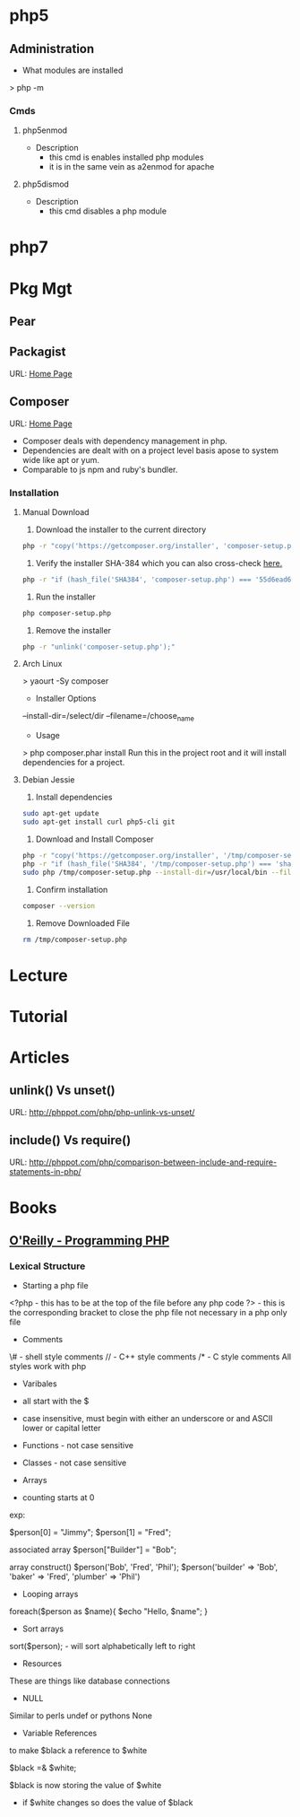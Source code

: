 #+TAGS: code php

* php5
** Administration
+ What modules are installed
> php -m
*** Cmds
**** php5enmod
+ Description
  - this cmd is enables installed php modules
  - it is in the same vein as a2enmod for apache
**** php5dismod
+ Description
  - this cmd disables a php module
  
* php7

* Pkg Mgt
** Pear
** Packagist
URL: [[https://packagist.org/][Home Page]]
** Composer
URL: [[https://getcomposer.org/][Home Page]]
- Composer deals with dependency management in php.
- Dependencies are dealt with on a project level basis apose to system wide like apt or yum.
- Comparable to js npm and ruby's bundler.

*** Installation
**** Manual Download
1. Download the installer to the current directory
#+BEGIN_SRC sh
php -r "copy('https://getcomposer.org/installer', 'composer-setup.php');"
#+END_SRC

2. Verify the installer SHA-384 which you can also cross-check [[https://composer.github.io/pubkeys.html][here.]]
#+BEGIN_SRC sh
php -r "if (hash_file('SHA384', 'composer-setup.php') === '55d6ead61b29c7bdee5cccfb50076874187bd9f21f65d8991d46ec5cc90518f447387fb9f76ebae1fbbacf329e583e30') { echo 'Installer verified'; } else { echo 'Installer corrupt'; unlink('composer-setup.php'); } echo PHP_EOL;"
#+END_SRC

3. Run the installer
#+BEGIN_SRC sh
php composer-setup.php
#+END_SRC

4. Remove the installer
#+BEGIN_SRC sh
php -r "unlink('composer-setup.php');"
#+END_SRC

**** Arch Linux
> yaourt -Sy composer

+ Installer Options
--install-dir=/select/dir
--filename=/choose_name

+ Usage
> php composer.phar install
Run this in the project root and it will install dependencies for a project.

**** Debian Jessie
1. Install dependencies
#+BEGIN_SRC sh
sudo apt-get update
sudo apt-get install curl php5-cli git
#+END_SRC

2. Download and Install Composer
#+BEGIN_SRC sh
php -r "copy('https://getcomposer.org/installer', '/tmp/composer-setup.php');"
php -r "if (hash_file('SHA384', '/tmp/composer-setup.php') === 'sha_384_string') { echo 'Installer verified'; } else { echo 'Installer corrupt'; unlink('/tmp/composer-setup.php'); } echo PHP_EOL;"
sudo php /tmp/composer-setup.php --install-dir=/usr/local/bin --filename=composer
#+END_SRC

3. Confirm installation
#+BEGIN_SRC sh
composer --version
#+END_SRC

4. Remove Downloaded File
#+BEGIN_SRC sh
rm /tmp/composer-setup.php
#+END_SRC

* Lecture
* Tutorial
* Articles
** unlink() Vs unset()
URL: http://phppot.com/php/php-unlink-vs-unset/
** include() Vs require()
URL: http://phppot.com/php/comparison-between-include-and-require-statements-in-php/
* Books
** [[file://home/crito/Documents/php/O'Reilly%20-%20Programming%20PHP.pdf][O'Reilly - Programming PHP]]
*** Lexical Structure
    
+ Starting a php file
<?php - this has to be at the top of the file before any php code
?> - this is the corresponding bracket to close the php file not necessary in a php only file

+ Comments
\# - shell style comments
// - C++ style comments 
/* - C style comments
All styles work with php

+ Varibales
- all start with the $
- case insensitive, must begin with either an underscore or and ASCII lower or capital letter

- Functions - not case sensitive  
- Classes - not case sensitive
  
+ Arrays
- counting starts at 0

exp:

$person[0] = "Jimmy";
$person[1] = "Fred";

associated array
$person["Builder"] = "Bob";

array construct()
$person('Bob', 'Fred', 'Phil');
$person('builder' => 'Bob',
        'baker'   => 'Fred',
        'plumber' => 'Phil')

  
+ Looping arrays
foreach($person as $name){
    $echo "Hello, $name\n";
}


+ Sort arrays
sort($person); - will sort alphabetically left to right

+ Resources
These are things like database connections

+ NULL
Similar to perls undef or pythons None

+ Variable References
to make $black a reference to $white

$black =& $white;

$black is now storing the value of $white
- if $white changes so does the value of $black

